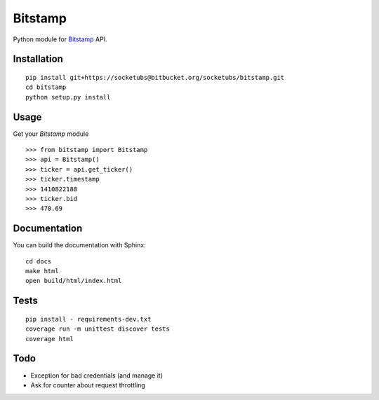 ========
Bitstamp
========

Python module for Bitstamp_ API.

Installation
------------

::

    pip install git+https://socketubs@bitbucket.org/socketubs/bitstamp.git
    cd bitstamp
    python setup.py install

Usage
-----

Get your `Bitstamp` module ::

    >>> from bitstamp import Bitstamp
    >>> api = Bitstamp()
    >>> ticker = api.get_ticker()
    >>> ticker.timestamp
    >>> 1410822188
    >>> ticker.bid
    >>> 470.69

Documentation
-------------

You can build the documentation with Sphinx: ::

    cd docs
    make html
    open build/html/index.html

Tests
-----

::

    pip install - requirements-dev.txt
    coverage run -m unittest discover tests
    coverage html


Todo
----

* Exception for bad credentials (and manage it)
* Ask for counter about request throttling
.. _Bitstamp: https://www.bitstamp.net/api/
